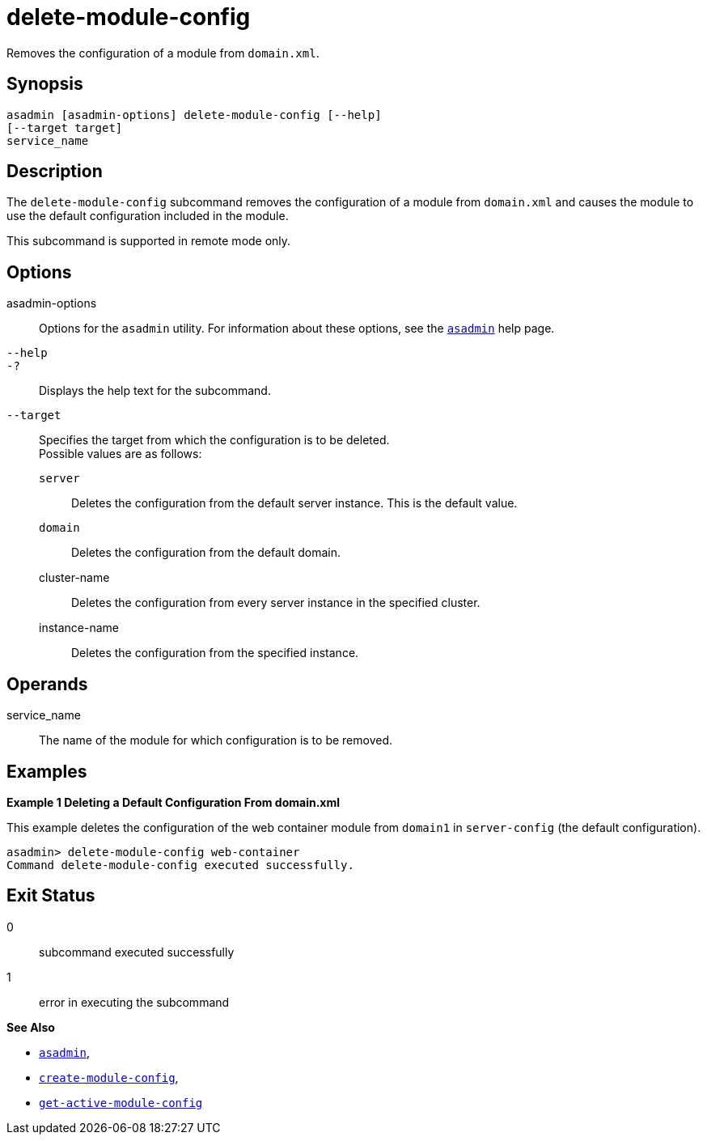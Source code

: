 [[delete-module-config]]
= delete-module-config

Removes the configuration of a module from `domain.xml`.

[[synopsis]]
== Synopsis

[source,shell]
----
asadmin [asadmin-options] delete-module-config [--help]
[--target target]
service_name
----

[[description]]
== Description

The `delete-module-config` subcommand removes the configuration of a module from `domain.xml` and causes the module to use the default configuration included in the module.

This subcommand is supported in remote mode only.

[[options]]
== Options

asadmin-options::
  Options for the `asadmin` utility. For information about these options, see the link:asadmin.adoc#asadmin-1m[`asadmin`] help page.
`--help`::
`-?`::
  Displays the help text for the subcommand.
`--target`::
  Specifies the target from which the configuration is to be deleted. +
  Possible values are as follows: +
  `server`;;
    Deletes the configuration from the default server instance. This is the default value.
  `domain`;;
    Deletes the configuration from the default domain.
  cluster-name;;
    Deletes the configuration from every server instance in the specified cluster.
  instance-name;;
    Deletes the configuration from the specified instance.

[[operands]]
== Operands

service_name::
  The name of the module for which configuration is to be removed.

[[examples]]
== Examples

*Example 1 Deleting a Default Configuration From domain.xml*

This example deletes the configuration of the web container module from `domain1` in `server-config` (the default configuration).

[source,shell]
----
asadmin> delete-module-config web-container
Command delete-module-config executed successfully.
----

[[exit-status]]
== Exit Status

0::
  subcommand executed successfully
1::
  error in executing the subcommand

*See Also*

* xref:asadmin.adoc#asadmin-1m[`asadmin`],
* xref:create-module-config.adoc#create-module-config[`create-module-config`],
* xref:get-active-module-config.adoc#get-active-module-config[`get-active-module-config`]


